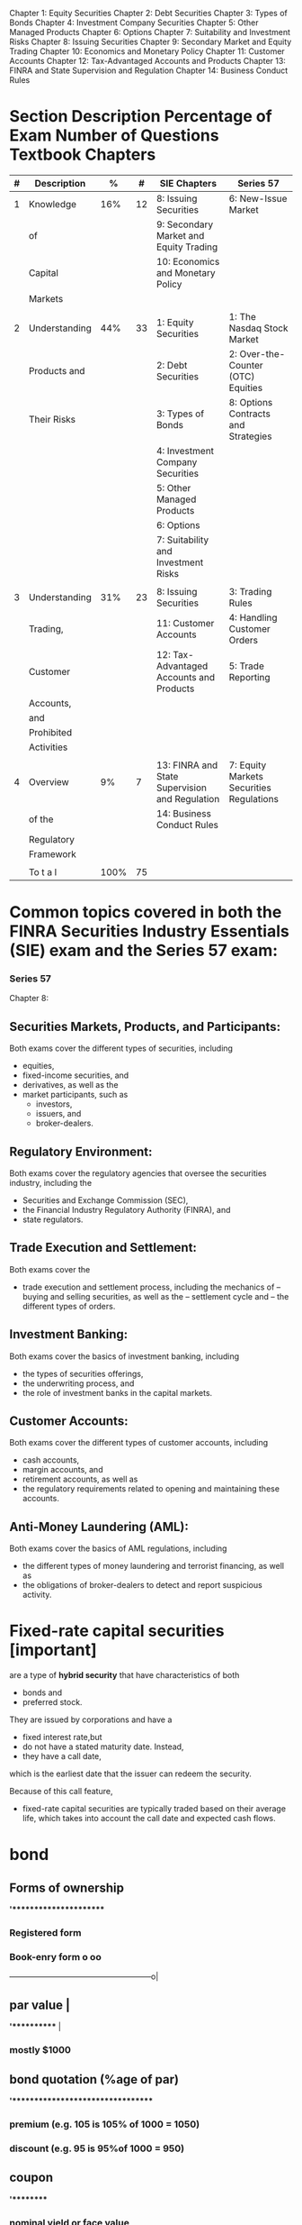 Chapter 1: Equity Securities
Chapter 2: Debt Securities
Chapter 3: Types of Bonds
Chapter 4: Investment Company Securities
Chapter 5: Other Managed Products
Chapter 6: Options
Chapter 7: Suitability and Investment Risks
Chapter 8: Issuing Securities
Chapter 9: Secondary Market and Equity Trading
Chapter 10: Economics and Monetary Policy
Chapter 11: Customer Accounts
Chapter 12: Tax-Advantaged Accounts and Products
Chapter 13: FINRA and State Supervision and Regulation
Chapter 14: Business Conduct Rules

* Section Description Percentage of Exam Number of Questions Textbook Chapters
|---+---------------+------+----+------------------------------------------------+------------------------------------------|
| # | Description   |    % |  # | SIE Chapters                                   | Series 57                                |
|---+---------------+------+----+------------------------------------------------+------------------------------------------|
| 1 | Knowledge     |  16% | 12 | 8: Issuing Securities                          | 6: New-Issue Market                      |
|   | of            |      |    | 9: Secondary Market and Equity Trading         |                                          |
|   | Capital       |      |    | 10: Economics and Monetary Policy              |                                          |
|   | Markets       |      |    |                                                |                                          |
|   |               |      |    |                                                |                                          |
| 2 | Understanding |  44% | 33 | 1: Equity Securities                           | 1: The Nasdaq Stock Market               |
|   | Products and  |      |    | 2: Debt Securities                             | 2: Over-the-Counter (OTC) Equities       |
|   | Their Risks   |      |    | 3: Types of Bonds                              | 8: Options Contracts and Strategies      |
|   |               |      |    | 4: Investment Company Securities               |                                          |
|   |               |      |    | 5: Other Managed Products                      |                                          |
|   |               |      |    | 6: Options                                     |                                          |
|   |               |      |    | 7: Suitability and Investment Risks            |                                          |
|   |               |      |    |                                                |                                          |
| 3 | Understanding |  31% | 23 | 8: Issuing Securities                          | 3: Trading Rules                         |
|   | Trading,      |      |    | 11: Customer Accounts                          | 4: Handling Customer Orders              |
|   | Customer      |      |    | 12: Tax-Advantaged Accounts and Products       | 5: Trade Reporting                       |
|   | Accounts,     |      |    |                                                |                                          |
|   | and           |      |    |                                                |                                          |
|   | Prohibited    |      |    |                                                |                                          |
|   | Activities    |      |    |                                                |                                          |
|   |               |      |    |                                                |                                          |
| 4 | Overview      |   9% |  7 | 13: FINRA and State Supervision and Regulation | 7: Equity Markets Securities Regulations |
|   | of the        |      |    | 14: Business Conduct Rules                     |                                          |
|   | Regulatory    |      |    |                                                |                                          |
|   | Framework     |      |    |                                                |                                          |
|   |               |      |    |                                                |                                          |
|---+---------------+------+----+------------------------------------------------+------------------------------------------|
|   | To t a l      | 100% | 75 |                                                |                                          |
|---+---------------+------+----+------------------------------------------------+------------------------------------------|
* Common topics covered in both the FINRA Securities Industry Essentials (SIE) exam and the Series 57 exam:
*** Series 57


Chapter 8:


** Securities Markets, Products, and Participants:
Both exams cover the different types of securities, including
- equities,
- fixed-income securities, and
- derivatives, as well as the
- market participants, such as
  - investors,
  - issuers, and
  - broker-dealers.

** Regulatory Environment:
Both exams cover the regulatory agencies that oversee the securities industry, including the
- Securities and Exchange Commission (SEC),
- the Financial Industry Regulatory Authority (FINRA), and
- state regulators.

** Trade Execution and Settlement:
Both exams cover the
- trade execution and settlement process, including the mechanics of
  -- buying and selling securities, as well as the
  -- settlement cycle and
  -- the different types of orders.

** Investment Banking:
Both exams cover the basics of investment banking, including
- the types of securities offerings,
- the underwriting process, and
- the role of investment banks in the capital markets.

** Customer Accounts:
Both exams cover the different types of customer accounts, including
- cash accounts,
- margin accounts, and
- retirement accounts, as well as
- the regulatory requirements related to opening and maintaining these accounts.

** Anti-Money Laundering (AML):
Both exams cover the basics of AML regulations, including
- the different types of money laundering and terrorist financing, as well as
- the obligations of broker-dealers to detect and report suspicious activity.






* Fixed-rate capital securities [important]
are a type of *hybrid security* that have characteristics of both
- bonds and
- preferred stock.
They are issued by corporations and have a
- fixed interest rate,but
- do not have a stated maturity date. Instead,
- they have a call date,
which is the earliest date that the issuer can redeem the security.

Because of this call feature,
- fixed-rate capital securities are typically traded based on their average life,
  which takes into account the call date and expected cash flows.

* bond
** Forms of ownership
*'**********************
*** Registered form
*** Book-enry form                                                    o    oo
                ------------------------------------------------------o|
** par value                                                           |
*'***********                                                          |
*** mostly $1000

** bond quotation  (%age of par)
*'*********************************
*** premium  (e.g. 105 is 105% of 1000 = 1050)
*** discount  (e.g. 95 is 95%of 1000 = 950)
** coupon
*'*********
*** nominal yield or face value
*** mostly every 6 month
*** calculation: 10% coupon will give coupon $50  i.e. (10% of par value)/2
** maturity
*'***********
*+-----------------------------+ceives; not just par value but also (last) coupon.
*|* type     -+----------------+------+             -
t required
*|** ter--b---+----------------+------+---------es at one date in the future.
*+------------+----------------+------+tu-es at different intervals.
*** sinking fund provision  - common in bonds with long term maturity  - it is provision by issuer to prepare for future redemption (interest payments).  - issuer establish a escrow account<\b> with bank (or any third party)  - issuer regularly set aside money in the special account called sinking fund for the redemption of bonds before maturity.
** bonds types
*'********
*** coupon bonds
**** fixed rate bonds
****  floating or variable rate or adjustable rate bonds
***** interest rate are based on specific benchmark like treasury bill rate .
***** Example: The ray may be treasury bills + 2%
***** market value of such bonds are stable.
*** zero-coupon bonds
**** purchased in deep discount
****  Note: Zero-coupon bonds do pay interest but only at maturity.  The interest is the difference  between the discounted issue price and par or maturity value.
**** useful for long-term goal such as retirement or a college education
**** taxed on imputed or phantom interest
***** investor pays tax each year on the imputed interest
***** imputed interest = yield to maturity * present price
** yield
*'*********
*** types
**** NY (nominal yield or coupon)
***** fixed instest rate
**** CY (current yield)
***** yield in current market
***** CY = annual interest / current market price of the bond
**** YTC (yield to call)
**** YTM (yield to maturity)
*** relationship
**** when bond is trading at premium  NY > CY > YTM > YTC
**** when bond is trading at discount NY < CY < YTM < YTC
**** when bond is trading at par      NY = CY = YTM = YTC
** bond pricing
*'****************
*** price is inversely proportional to interest rates.
*** basis points (bps): unit of measurement.  100bps = 1%  75 bps =  0.75%
** call feature
*'****************
*** callable bonds
**** issuer must clearly state
***** - call feature at the time of issue
***** - disclose when they might redeem it
***** - and at what price
**** call premium
***** - callable bonds mostly have call premium; amount which is above par.
***** - earlier the call higher the premium.
**** call scenarios
***** refunding
****** The process of calling bonds   when the interest rates have fallen is called refunding
**** final settlement  boldholder will receive
***** par value
***** semiannual coupon value
***** call premium (if applicable)
**** benefitiary
***** issuer; as boldholder will loose higher interest
**** risk  higher
*****  reinvesting the principle received from the issuer after call in a low rate environment is risking/venerable for the investor.
**** interest rates payed by issuer higher
*** call protection
**** prevents call for a period of time from the date of issue.
**** the provision is set by the issuer and based on market conditions.
*** non callable bonds
**** bonds issued by federal govenment are not callable.
** put feature
*'***************
*** give investor the right to demand early repayment of principal
*** put scenarios  mostly when the bond rating falls or interest rates increase above a certain level.
*** Specified in contract
**** one or more date after which bondholder may excercise put
*** benefitiory:  boldholder
*** interest rate payed by issuer islower
** risk
*'********
*** longer the maturity higher the risk; due to volatile nature
*** lower the coupon higher the risk; due to volatile nature
*** zero-coupon; due to volatile nature
*** call risk  investor loose high rate of interest
*** reinvestment risk: call risk leads to reinvestment risk as no available investments will provide similar returns as bonds that has been called.
*** inflation risk
**** CPI (Consumer Price Index)  measurement for inflation
**** securities with fixed rate of interest/dividends  are susceptible to inflation risk
***** e.g. - fixed coupon bonds
***** - prefered stocks
*** credit risk  when the issuer defaults
**** credit rating
***** investment grate  lower chance of default
***** junk bonds or high-yield bonds  higher chances of default.
**** US federal government bonds are risk-free but pay low interest
**** Corporate bonds has higher risk but pays higher interest.
** accrued interest
*'*******************
*** interest added to the purchase price of the bond.
*** Number of days considered
**** conporate bonds  360 days
**** tresury bonds  365 days
*** Accrued interest process for cororate bonds.  Last Coupon Date   |  V  Trade Date   |  V  Settlement Date(T + 2)   |  V  Next Coupon Date
**** Last Coupon Date   |  V  Trade Date   |  V  Settlement Date(T + 2 - 1)  The seller is owed interest  beginning on the previous coupon date and up to,  but not including, the settlement date.  This is paid from the buyer to the seller at the time of the trade.
**** Settlement Date   |  V  Next Coupon Date  On the coupon date,  the buyer/owner receives the full semiannual coupon.
*** example: bond with par vallue $1000 with 10% coupon is sold on April 11.  The coupon is received on Jan 1 and July 1.  Seller is eligible for interest for the period Jan1 to Aplil 11 = 30 + 30 + 30 + 11 = 103 days  (note: 1 is added to settlement date but not including selltement date when we consider T+2) = 101 days  Accrued interest =  1000*(10/100)  --->  360 days  x                          ---> 105 days  x = (1000*(10/100) * 103)/360 = $28.9
*** Treasury
**** 365 days
**** T+2
*** Corporate, Muncipality, MBS and rest
**** 360 days
**** T+1
*** Cash settlement for all
**** same day i.e Trade day

** Tax
*** straight line method
**** cost basis: represents the value of an asset for tax purposes.
**** Accretion:
***** purchased on a discount
****** adjusted upward  cost basis must be adjusted upward toward par each year  so that at maturity  the investor’s cost basis will equal par of $1,000.
***** Example: John buys a bond for $900 with 10 years until maturity.
****** discount = $1000 - $900 = $100
****** annual accretion = discount / years of maturity = 100/10 = $10
****** cost basis will be adjusted upward by $10 each year.  For example, after one year the new cost basis will be $910.
**** Amortization:
***** purchased on a premium
****** adjusted downwards  cost basis will be adjusted downward each year  so that at maturity  the investor’s cost basis will equal par of $1,000.
***** Example: Jane buys a bond for $1,100 with five years until maturity.
****** premium = $1100 - 1000 = $100
****** annual amortization = premium / years of maturity = 100/5 = 20$
****** cost basis will be adjusted downward by $20 each year.  For example, after one year, the new cost basis will be $1,080.
*

** Credit Risk (default risk)
*** Risk associated with bonds important : note it is only applicable for bonds and not stockholders;  bondholders are creditors;  they provide credit to the issuer  while stockholders are owners  (so no credit risk applicable)
*** liquidation priority  risk (top down)  interest earned (bottomup)
**** secured bondholders  (Credit Risk/Default Risk)
**** unsecured bond or debenture holders and general creditors  (Credit Risk/Default Risk)
**** subordinated debt and convertible bonds  (Credit Risk/Default Risk)
**** prefered stockholders
**** common stockholders
** corporate bond  issued by  commercial and industrial entities
*** higher yield
*** tax  interest earned is fully taxable.  (at federal. state and local levels)
*** convertible bonds
**** a bond can be both callable and convertible<\b>.
**** convertible to  fixed number of common shares  its investors right  and can choose the date
**** calculation
**** always calculated on par value (i.e. its fixed)
**** conversion price(CP) is fixed  known to investor during purchase
**** conversion ratio(CR) the number of shared received on conversion.
***** CR = par value / conversion price  Example:  convertible bond with  4% interest  and convertion price 40  CR= 1000 / 40 = 20  (can purchase 20 shares).
***** conversio ration(CR) is also fixed  as both par value and conversion price are fixed
**** parity price
***** market value of the share  is in parity with (is equal to)  the (fixed) conversion price of the convertible bond
*** classification by:  credit risk and collateral
**** secured corporate debt  backed by corporate collateral.  pays lesser interest  and have a lesser credit risk,  issuer will always have right to collateral; pledged by the issue
***** mortgage bonds  backed by real state  property or holdings.
****** mortgage-backed securities  (MBS)
******* pool of mortgages  turned into bonds
******** creates more liquidity  in the mortgage market
****** collatralized mortgage obligations  (CMOs)
******* mortgage-backed securities
******* structured by broker-dealers
******* divided into trenches/portions
******* each varying by
- expected maturity
- credit quality
- exposure to investment risks
****** collateral trust bonds  backed by financial asset  owned by the corporation.
******* example: stock,  bonds,  or other securities.
****** equipment trust obligations  backed by equipments or physical assets  such as  airplanes,  trucks and  trains etc.
**** unsecured corporate debt  backed by  good faith  credit of issuer;  also called as debentures pays higher interest  and have a greater risk.
*** classification by duration
**** corporate bond/term  (long-term matuarity atleast 10 years)
**** notes
**** medium-term maturity
**** commercial paper
**** short-term maturity  (no more that 270 days)
**** only issed by bank or financial institutions.
***** vast majority is traded  over the counter
*** trust indenture  (agreement)  act of 1939
**** if  corporate debth  >  $50 million  it requires
**** trust indenture  (written agreement)  between issuer and  an independent trustee  (typically a large bank)
***** includes  covenants(promises)  by issuers  designed to  protect interests  of bondholders
****** includes
******* submit SEC filling
******* pay taxes
******* no selling of key assets
******* maintain insurance
******* maintain a certain  credit profile
****** if issuer defaults
******* trustee may be  able to seize  the issuers assets  and sell them  to recoup  bondholders inverstments.

** municipal bonds
*** usually not traded in secondary market
*** interest rate of the munciple bonds  do not fluctuate  they are fixed at issue.
*** triple-tax
**** local tax
**** state tax
**** federal tax

*** classification by region & taxes
**** local authorities: city/counties/Towns & villages
***** MB will be triple-tax-free
**** state: intrastate or in-state
***** MB will be triple-tax-free
**** interstate authorities  (more than one state ex:port authority of NY & NJ)
***** MB may be taxed by  - the state (as its outside the state) and  - local authorities like city tax;  but except from federal tax.
**** US territories, possessions and commonwealth  (ex: Guam/Rico/US vergin island)
***** MB is triple-tax-free  regardless you live there or not.
*** classification by type of MB
**** general obligation (GO) bonds
***** issued to finance a  non-revenue-producing facility
***** Example
****** public park,  public school, or  public library
****** backed by  the taxing power  of the issuing muncipality
**** revenue bonds
***** issued to finance  a revenue-production facility
****** Example
******* toll road/airport/water treatment facility
******* Industrial development bonds<b/>  lease payments by corporations
******** for job and economic growth
******** based on the credit quality of the corporation
*****  bonds issued to build facilities   usually mature before the facility is no longer of use.
*****  do not have debt limitations  like general obligation bonds.
** government bonds
*** tax  need to pay federal tax while  state and local tax are excempted.
*** credit risk free
*** principal safety
*** low yield
*** classification by duration
**** mid to long term
***** quoted as %age of par in 32nd of a point(1/32)  Example:  quote 11 bonds at 95:16 = 95 + (16*1/32) = 95.5% = 1000 * 95.5/100 = $955 * 11 = $10505
***** treasury bonds  maturity 30 years
***** tresury notes   maturity between 2 and 10 years
**** short term
***** quote as annuanlized discount %age.
****** tresury bills  less than or upto a year  maturity 4/13/26/52 weeks
****** no coupon  similar to zero-coupon bonds i.e.  sold at discount  and mature at par
*** (TIPS)  tresury  inflation  protected  securities
**** principal is adjustated  every 6 months  based on  consumer price index.  the interest is constant  but generates differect amount  when multipled by  inflation-adjested  principal.
*** (STRIPS)  separate  trading of  registered  interest and  principal  securities  program  securities
**** T-bonds, T-notes & TIPS  can be separated or stripped  into individual STRIPS investments  and traded in the secondary market.
***** effectively a  zero-coupon bond  issued by  US government.
***** example:  10 years T-notes  could be stripped into  21 STRIPS.  20 interest payments and  one security for the principal payment  at maturty.
*** Tresury Receipts  issued by <broket-dealers> backed by tresury securities.
**** obligation  is solely on  broker-dealers  and not on  <federal government  as unlike STRIPS  they are not  issued by  US Govenment.
**** effectively a zero-coupon bonds.
**** only traded in *secondary market*.
*** Agency Securities [Mortgage backed securities (MBS)]
**** MBS Model:  Homeowners with mortgage -> Bank -> Ginnie mae/Franniw mae/fradie mac -> issue MBS bonds
**** It does not pay semiannual interest  it is monthly
**** MBS average life is shorter than maturity  (as homeowner can repay before maturity)
**** risky
**** when Interest Rates(IR) low -> more repayments(as homeowners will refinance) -> shorter maturities -> reinvestment risk(as IR are low)
**** when Interest Rates(IR) high -> no repayments -> longer maturities -> extension risk(as IR are high)
**** replayment of principal is very safe(second in sagefy to treasury as backed by US government)
**** tax  taxable; both federal & state
**** cash flow:  varied every month (depends on repayments/interest rate)
**** government agencies debt securities  very safe (second in safety to treasury)  Homeowners with mortgage -> Bank -> Ginnie mae/Franniw mae/fradie mac -> issue MBS bonds
**** Relationship with interest rates
***** interest rate rise  <-> payment(as well as prepayment) decelerate or reduces, people default
***** interest rate falls <-> pre-payment
*** Government Agency (Agency)
**** Subsidiaries of US government
**** Explicit Guarantee  i.e. legally obliged by US govenment
**** Ginnie mae
****  Government Sponsored Enterprises (GSE)
***** Created/Chartered by US govennment
***** Implicit Guarantee  i.e. historically US govenment backed  but not legally obliged.
***** Fennie mae
***** Fredie mac


** money market securities
'***************************
*** debt security
*** very safe
*** very liquid
*** low returns
*** fluctuating income  it matures in very short period  and thus has reinvestment risk  as it depends on the interest rate prevailing.
*** maturities of  one year or less
**** includes
**** treasury bills
**** negotiable certificates of deposit
**** commercial papper
**** US Treasury Bonds  with less than 12 months  remaining for maturity.
*** eurodollar
**** tax
***** taxable; both federal and state
**** bonds
***** issued outside USA
***** traded outside USA
****** not registered with SEC
**** denominated in USD
**** coupon payment in USD
**** Used by companies  to make  securities  more marketable.
**** Example:  issuer from Argentina  can issue bonds in EuroDollars  as the home currency is unstable.  it will make more marketable  as investor will not have currency risk;  but note issuer will have to bear currency risk.
*** deposits
**** deposits  in international banks  in USD
**** outside USA

*** classification of debt market
**** Money Market
***** Maturity less than 1 year.
**** Capital Market
***** Maturity greater than 1 year.
** classification of bonds as per objectives
*** corporate bonds
**** income
*** Munciple bonds
****  Tax-free interest income.
*** MBS
**** monthly income
**** diversification
*** Treasuries
**** safety of principal  (fully backed by US govenment)
*** TIPS
**** maintaining purchasing power  (keep pace with inflation)
*** money market instruments
**** safety of principal
**** liquidity
*** convertible bonds
**** equity upside and not the coupon.

*** classification of bonds by returns (top down)
**** Corporate bonds
**** Mincipal bonds
**** MBS/Agency Securities
**** Treasuries/TIPS
**** convertible bonds
**** money market

*** bond interest taxation summary
**** federal tax
***** US Tresury Securities
***** Agency securities(MBS)
***** Corporate bonds
***** Foreign Debt Securities
**** state tax
***** Agency Securities (MBS)
***** Corporate bonds
***** Munciple bonds (Intrastate)
*** banker's acceptance
**** Traditionally, BAs were used to finance international trade.  Importers(having deposit account) ---> Bank --> issue BA(backed by deposit a/c) ---> exported
** Bond Yield and its relationship with bond price

*** When purchased on discount; as the graph shows
YTC  < YTM < CY < NY
                                                                     /--
                                                                  /--
                                                              /---
                                                           /--
                                                        /--
                                                     /--
                                                  /--
                                               /--
                                            /--
                                         /--
PAR VALUE ----------------------------/--------------o---+--------+---------+-------- INTEREST
                                  /--  NY       CY          YTM         YTC
                               /--
                            /--
                         /--
                       Discount



*** When purchased on premium; as the graph shows
YTC  > YTM > CY > NY


PREMIUM
      \---
          \---|
              |--
              |  \---|
              |      |---|
              |      |   |--
              |      |   |  \---
              |      |   |      \--
          YTC |  YTM | CY|     NY  \---
PAR VALUE ----+------+---+-------------\-------------------------------------------- INTEREST
                                           \--
                                              \---
                                                  \---
                                                      \--
                                                         \---
                                                             \---
                                                                 \--
                                                                    \---
                                                                        \--
                                                                           \---
                                                                               \---
                                                                                   \-
** Memory Aid
*** Government is goofy
Government or Treasury bonds behave differently and uses following.
- 365 days actual calender
- T + 1 settlement
- 32nd

* options
** call
*** (owner & writer) . owner is buyer and writer is seller. Buyer has to pay the premium
*** call is a contract to buy some stock at specific price called strike price.
*** call owner/buyer has to pay premium or purchase price
*** if market price - premium > strike price (In the market)
**** then caller profits as he will purchase at the stoke price which is less than the market price
*** if market price -premium = strike price
**** breakeven called (at the market)
*** if market price -premium < strike price
**** loss called (out of market)
**** in this case buyer will not excercise and only lose the premium
** put
*** put is a contract to sell some stock at specific price (strike price)
*** if market price + premium < strike price (in the market)
**** put seller will be in profit as he will sell at strike price which is greater than the market price
*** if market price + premium = strike price
**** breakeven (at the market)
*** if market price + premium > strike price
**** loss (out of market)
**** in this case seller will not excercise and will lose onlu premium
** visual projection.
|-------------------------------------------------------------------------------------------------+-----------------------------------------------------------------------------|
| *Terms: Long/Buyer/Owner  OR OrderType: Opening Purchase ==> Long Position*                     | *Terms: Short/Seller/Writer OR OrderType: Openeing Sale ==> Short Position* |
|-------------------------------------------------------------------------------------------------+-----------------------------------------------------------------------------|
| *long call*                                                                                 ^   | *short call*                                                |               |
| - buyer (who is bearish)                                                                    |   | - seller (who is bullish)                                   |               |
| - max loss = premium                                                                        |   | - max gain premium                                          v               |
| - max gain if market price > strike price (in-the-market) (UNLIMITED)                           | - max loss if market price < strike price  (UNLIMITED)                      |
| - choice : in case if (out-of-market or at-the-market, buyer can opt not to execute the option) | - obligated to sell the shares at the strike price                          |
|                                                                                   *STRIKE PRICE + PREMIUM = BE*                                                               |
|-------------------------------------------------------------------------------------------------+-----------------------------------------------------------------------------|
| *long put* (bullish)                                                                        |   | *short put* (bearish)                                                       |
| - seller                                                                                    |   | - buyer                                                      ^              |
| - max loss = premium               o                                                        v   | - max gain = premium                                         |              |
| - max gain = if strike price > market price   (in-the-market)  (BE TO ZERO)                     | - max loss = strike price > market price  (BE TO ZERO)       |              |
| - choice: not to buy in case if out-of-market or at-the-market                                  | - obligated to buy the shares at the strike price                           |
|                                                                                   *STRIKE PRICE - PREMIUM = BE*
|-------------------------------------------------------------------------------------------------+-----------------------------------------------------------------------------|
* investment companies
** Fund work flow.
                                         3
                              |----------------------|
                              |      $2800           |
                              |                      V
Fund --> Underwriter/Distributor/Sponsor --> Broker/Dealer --> Investor
^                   ^                                             |$100,000
| $97000            | $3000 - 2800 = $200                         |
------------------------------------------------------------------|
          2                              1

** Underwriter/Distributor/Sponsor:
 - Distributes the securities through Broker/Dealers.
 - Can't give gift more than &100
 - Can't sell securities below the NAV.
 - Securities which are refunded within first week should also contain all the concessions refunded.

** Open/Close funds
|---------------------+-------------------------------------------------+--------------------------------------------------|
|                     | open-end fund                                   | close-end fund                                   |
|---------------------+-------------------------------------------------+--------------------------------------------------|
| Market              | Primary (All shares are new; reg under 33)      | (Initial IPO later) Secondary                    |
| Exchange Tradeable  | No; investor.                                   | Yes (Both Exchange or OTC)                       |
| Pricing             | NAV = POP - SC                                  | ASK-BID spread/supply & demand                   |
| Prospectus required | Yes                                             | No (after IPO)                                   |
| Redeemable          | Yes                                             | No                                               |
| Forward Pricing     | Yes; NAV calculated after close daily           | No (exchange Traded)                             |
| Ex-Date             | DREP i.e. Day After record day (decided by BOD) | DERP i.e. Day before record day (decided by UPC) |
| Max charges         | Max load or SC can be 8.5%.                     | They work on commissions                         |
|---------------------+-------------------------------------------------+--------------------------------------------------|
*** https://www.youtube.com/watch?v=zS_ClsPYvfI

** Mutual Fund
*** Prospectus :
- can be provided before or at the time of sale.
*** Reports
- Semiannually
*** MF provides investment advice.
*** sales charges, fees and expenses
*** 12b-1 : marketing and distribution fees of the fund.
*** Memory Aid
 If Mutual fund pass through 90% of their net investments income (NII);
 it comes under regulated fund and the firm is excused of TAX on Dividends and Interest from bonds.

 *DIE 90*
  Dividend(Stocks)  +
  Interest(bonds)   -
  Expenses          (i.e. NII)
  90% of the above
** Forward Pricing Rules:
- NAV is calculated after market close daily.
- Any new opening or redeem
  -- during market time:  will be priced at the closing NAV of that day.
  -- after market close: will be  priced at the next days closing NAV.
** Money Market funds
- no-load (i.e. not service charges)
- Target NAV $1
** Income fund
- utility stocks
- blue chip stocks
- preferred stocks
** Growth fund
- mid/small cap
** management fees:
** sales charges:
*** front load
*** back load

** NAV = sales charges + public offering price

** expense ration = management and operating fees/NAV

** breakpoint
*** sales charge discount on the amount of investment
*** letter of intend (LOI)
**** backdated max 90 days
**** from date max 13 months of fund
*** Rights of accumulation : use share appreciation or aggregate investments to reach the breakpoint.
*** Breakpoint schedule : the point where sales charges are less compared to charger if its below that point.
** Memory Aid breakpoints
Breakpoint Left Right
Breakpoint : Discount
Left : Letter of intend
Right : Right of accumulation


** classes
*** A
***** less 12b-1
***** frontload
***** breakpoint
*** B
***** 12b-1 high
***** backload or CDSC (contingent differed sales charges)
*** C
***** 12b-1 high
***** levelload i.e. either front or back load
*** No-load funds
****** 12b_1 high
****** no load i.e. NAV = POP
* Orders
** Type
*** buy
*** sell
**** short sell
** The term and condition of the order
*** market
*** limit (guarantee price/ no guarantee will be filled)
**** buy
    if ask <=
**** sell
    if bid >=
*** stop (fully filled/ no guarantee for price may be below or above stop price )
**** market (default)
    when condition for stop met; it becomes market order.
**** limit
    when the condition for stop met; it becomes limit order
** ex-dividend adjustment
*** Long position.
When investor have the stock and will want to sell on profit.
- He will sell when it touches 60 and above. So he will trade a sell limit order of 60
- He will also want to protect himself if the price does down below 40. So he will trade a sell stop order of 40.
|--------+------------|
|        | Protection |
|--------+------------|
| SL     |            |
| (long) |            |
|        |            |
|        | SS(L)      |
|        | (long)     |
|--------+------------|

*** Short position
When a person want to do short Sell he is bearish. He will try to borrow and sell at a  stock as high as possible and buy back as low as possible.
 - Investor will want to buy lower than specific price below the market price i.e. 50. So it places a buy limit order
 - Investor also would not like to protect himself for negative scenario when buy price does not drop. So he places buy stop limit order above market price i.e. 50.

|---------+------------|
|         | protection |
|---------+------------|
|         | BS(L)      |
|         |            |
| BL      | (short)    |
| (short) |            |
|---------+------------|

*** Long and Short combined
|----------+------------+-------------------------------------------------|
| Initiate | Protection | Adjustment on ex-divident day or on stock split |
|----------+------------+-------------------------------------------------|
| SL       | BS(L)      | No                                              |
| (long)   | (short)    |                                                 |
|          |            |                                                 |
| BL       | SS(L)      | Yes                                             |
| (short)  | (long)     |                                                 |
|----------+------------+-------------------------------------------------|

** Broker-dealer
*** As Broker capacity (or Agency trade)
**** It charges commission from both the clients (in case both used his system)
*** As Dealer Capacity
**** It owns the security and matches against it. It charges markup and markdown for purchase and sale resp.

* transaction
** solicit (from broker)
** unsolicit (from client)
** discretionary (broker select the(type of security)/amout and Action(buy or sell) while client approved the price and time)
*** discretionary account require POA

* Broker-Dealers
** Broker (Book-A)
*** Routes the order to the liquiduty provider i.e. Interstate Bank or Market Maker
*** commission is the income
*** STP/ECN
*** fixed spead
** Market Maker (Book-B)
*** In-house match
*** spread is the income
*** Dealing desk

*** floating spread
*** fastest execution (as the order is matched in-house not need to route to market)

* Order Flow
in case Broker-Dealer maintains bothe Book-A and Book-B i.e. it is both broker as well as market maker
** Receives order
*** QUANT team determines if it is profitable to match in-house
**** If profitable act as Market Maker and enter the order in Book-B
**** Else act as Broker and enters the order in Book-A

* ECN vs STP
|--------------------+-------------------------------------------------------------------------------------------------------------------------------------+-----------------------------------------------------------------------------------------------------------------------------------------|
|                    | ECN Brokers                                                                                                                         | STP Brokers                                                                                                                             |
|--------------------+-------------------------------------------------------------------------------------------------------------------------------------+-----------------------------------------------------------------------------------------------------------------------------------------|
| Order routing      | Order is routed straight through to the central interbank market and is filled at the best market rate with no dealer intervention. | Order is routed directly to a counterparty that might be the interbank market, another STP broker, market maker, or even an ECN broker. |
| Speed of execution | An ECN broker executes trades over the ECN for potential investors, which results in the lowest execution time.                     | The speed of execution depends on the exact route it takes on specific orders.                                                          |
| Fee structure      | Always charges a small commission for trades and always has variable spreads.                                                       | Can charge commissions and also earn from the spreads. STP can offer variable and fixed spreads.                                        |
|--------------------+-------------------------------------------------------------------------------------------------------------------------------------+-----------------------------------------------------------------------------------------------------------------------------------------|


** Video: https://www.youtube.com/watch?v=6_0e4nNKjSo
https://www.youtubepi.com/watch?v=Ltx1P-SUHqY

* Sequence of events to register client with a firm
** Menory aid:
*DATO 15*
Disclosure (document)
Approval
Trade (first)
Option Agreement (back   within)
15 Days else you can only do closing transactions.

* Issuing securities
** Accredited investors
*** 123
**** 1 -> 1000, 000 (should have 1000, 000 net work excluding house)
or
**** 2 -> 200, 000  ( salary of 200 thousand)
or
**** 3 -> 300, 000 (combined salary of husband+ wife)

* Identify capacity and Investment Advisory firm
ABC

Agent   (Agency/Dealer/MM takes Markup on purchase and Markdown on sell)
Broker  (takes commission)
Commission

* Types of order Broker/Dealer or RR can receive
** Solicit
** unsolicit
** discretionary
*** to identify weather an order is discretionary or not the memory aid is
If AAA is present the order is not discretionary.
Action (buy or Sell)
Asset  (Security name)
Amount (quantity to buy or sell)




* stock
** Registered with SEC(Act of 33)
*** IPO
**** Pre-Registration(prepare disclosure)
     |
     V

 Cooling-Off(red herring (prospectus)/road show/receive Indication of Intend)

     |
     V
 Post-Effective(sell from exchange 25 days)


*** offerings
**** timing
****** IPO
****** Follow-on offering
**** proceeds
***** primary offering (from company)
***** secondary offerring (from existing shareholders)
***** split offering (company + shareholder)

*** underwiting
**** IB/underwriter -> syndicate members -> either firm commitment or best effort -> underwriters sell share (uw can stabilize if required)
** Private securities [important]
- are securities that are not registered with the Securities and Exchange Commission (SEC) and
- are not traded on a public exchange.
- Private securities may be sold in private offerings to a limited number of sophisticated investors,
  or
  to the general public under certain conditions, such as through Regulation D offerings.
- Private securities are generally subject to fewer regulatory requirements than public securities, and as a result, they may be *riskier investments*.
- private security transactions are subject to rules and regulations under the Financial Industry Regulatory Authority (FINRA).
- These rules require registered representatives who want to participate in private securities transactions to
  - provide written notice to their employing firms, as well as
  - comply with other requirements designed to protect investors.

** Excempted offering
*** Excepted securities
*** Excepted transactions
*** Reg D Private placement
**** accedited can be one of the following
 - officer or director of the issuer
 - instrtutional investors with over $5 million in total assets
 - high-net worth individuals either $1 million net worth excluding home or $200k (300K with wife) annually

| who can          | how much  | how often | investor                                          |
|:-----------------|:----------|:----------|:--------------------------------------------------|
| any one/business | unlimited | no limit  | any accredited & upto 35 non-accredited investors |

*** Rule 144- control stock

| who can                                      | how much | how often | investor     |
|:---------------------------------------------|:---------|:----------|:-------------|
| board member/ shareholder with more than 10% | 1%       | 90 days   | any investor |

**** Memory Aid for 144:
1% OR
4 weeks trading volume (which ever is greater)
4 times in a year i.e. every 90 days


*** Rule 144 - Restricted stock

| who can                    | how much  | how often                    | investor                           |
|:---------------------------|:----------|:-----------------------------|:-----------------------------------|
| holder of restricted stock | unlimited | after 6 month holding period | the company must already be public |

*** Rule 144A -QIB

| who can         | how much    | how often   | investor                         |
| :-------------- | :---------- | :---------- | :------------------------------- |
| any business    | unlimited   | no limit    | qualified institutional buyers   |
|                 |             |             |                                  |

*** Rule 147 - Intrastate

| who can                                         | how much  | how often | who can invest    | sell accross state lines |
|:------------------------------------------------|:----------|:----------|:------------------|--------------------------|
| in-state business matching following conditions | unlimited | no limit  | in-state resident | after 6 monts            |
(either 80% of revenue's or asset or net proceeds or majority employee's in-state)

*** Regulation A - Small business
*** Regulation M - Market manipulation of new issues
*** Regulation S - Overseas Offerings
*** Regulation T - Margin rule
*** Tender Offer

| who can                                         | how much   | how often   | who can invest         | price                            |
| :---------------------------------------------- | :--------- | :---------- | :--------------------- | -------------------------------- |
| issuer(buyback) or outside investor(takeover)   | least 5%   | no limit    | existing shareholder   | equal ratio of shares received   |

** Memory Aid
*** 33 vs 34
**** 33 related to paper/prospectus/cooling off etc
**** 34 related to people and places like SEC FINRA etc
*** primary vs secondary
**** Primary: if issuer receives the proceeds.
**** Secondary: if previous owner receives the proceeds.
*** Sequence of dividend
*DERP*
    Declare dividend
    Ex-Date
    Record date (day after Ex-Date)
    Payment date
* Reports
** 10k
- financial statuary report
- annually
- before 90 days of the year-end.
** Research report
- if non-public neither disclose not use.
- Trading Ahead (is prohibited)
** U4
- within 30 days of change
** Currency Transaction Report (CTR)
- cash/check etc. deposit in excess of $10,000 in single day.
- Report to FINCEN within 15 days.
** Customer Complaints.
- must be forwarded to the supervisor.
- verbal complains need not be reported.
- using U4 (Artibration claims/regulatory proceeding/bankrupcis/Criminal history)
- must be submitted to FINRA by 15th day of the month.
** Mutual Fund
- financial report
- semi-annually
** SAR (Suspicious Activity Report)
- Money laundry.
- Report to FINCEN
- ASAP
** REIT (both traded and non-traded)
- Annual Report
- Quarterly report + prospectus
** Restricted Stock
- At least 6 months after reporting to SEC
** Transaction with Restricted Counties
- within 10 days
** OTC
- Filling report not required.
** Trade reporting
*** FINRA/EXCHANGES
- Within 10 seconds
*** MSRB
- Within 15 minutes
** Statutory disqualification
*** U4 must be amended within 10 days
OR
*** U5 must be filled if the firm want to sponsor the disqualified person and request for the waiver.
** Emergency contact
- within 30 days

* Block Orders
- in excess of 10,000 shares
- Front Running: BD is not permitted to do any trading on that security
  before block order trading for the customer once the order is received.

* market protection

** front running violation
When a trader is aware of some news about a future trade and it manipulate to make profit.

** trade shredding or splitting
when the trader splits the orders into multiple small orders just to get multiple commissions.

** market manipulation
when a firm give inside information to outside world to manipulate.

** trading ahead
when the firm has research division and it increased its inventory before publishing the research report to public.

** pump and dump
when the investor hype up the price by manipulating the trading practices

** spoofing
put the order in the market and removing it before execution just for manipulating price.

** arbitage
buy in one market sell in another and vice versa.

** trading through
when trader purposely buy or sell the clients security below the market price.

** backing away
when a market dealer does not honor the firm quote.
** swithcing or churning
when a RR give advise to get profit to the client. example switching from one MF to another just for RR profit and no gain to client.
** late trading
when redemtion request received after market hours are filled with today's NAV  instead of tomorrows NAV (note if request is after hours NAV should be for next day)
** selling dividents
when the RR sells the funds just before dividend which lowers NAV on dividend.
** interpositioning
When the principal BD add another BD to trade a customers requirement when there is no benefit to the customer.
** selling away [important]
The practice of a broker-dealer or registered representative engaging in securities transactions
- *outside of their firm*
- *without the knowledge or approval of their employer.*
This is generally considered a violation of industry regulations and can result in disciplinary action, including fines and suspension or revocation of licenses.
* money laundering
** Placement
Placement is the process of depositing illegal funds into financial institutions.
This is the part of the process that is most easily detected.
** layering
Layering is when money is transferred through complex financial transactions
(such as wire transfers) to separate the funds from their illegal origins.
** integration
Through integration , the illegal funds are mixed with legitimate funds.


* Economic factors
** Consumer spending
*** interest rates
*** inflation/deflation (measured by CPI)
*** unemployment
** GDP & GNP
*** GDP (economic stabilizers are used to increase GDP during the recession)
*** GNP
** The Business cycle
*** Expansion
*** Peak
*** Contraction
*** Trough
** Economic indicators
*** leading indicators
**** change before the economy changes
***** stock market (example:S&P 500)
*** lagging indicators
**** change after the economy has begun changing
***** interest rates
*** co-incident indicators
**** economic factors that vary simultaneously with the business cycle
***** GDP

* yield curve
[[./yield_curve.png]]


* Federal Reserve and Economic policy
** classical economics(laissez-faire economics)
 - founded by Adam smith
 - no government interference with the market.
** Keynesian theory (fiscal policy/congress)
use government tools to affect the economy
- government spending
- taxation
*** Scenarios:
|-----------+---------------------+----------|
|           | government spending | taxation |
|-----------+---------------------+----------|
| Inflation | decrease            | increase |
| Deflation | increase            | decrease |
|-----------+---------------------+----------|
** monetarist theory (federal reserve) (memory aid: DORM)
Use money supply to affect the economy.
|----------------------------+------------------------------------+-------------------------------------------------|
| Item                       | supply money into the market       | restrict excess money circulation in the market |
|----------------------------+------------------------------------+-------------------------------------------------|
| discount rate              | lower the discount rate            | increases the discount rate                     |
| open market operations     | buy the government bonds           | sell the government bonds                       |
| (bank) reserve requirement | lower the bank reserve requirement | raise the bank reserve requirement              |
| margin (REG T)             | lower the required margin          | raise the required margin                       |
|----------------------------+------------------------------------+-------------------------------------------------|

* Interest Rates
the below interest rates are listed from high to low (memory aid: "Pretty boy drives Ferrari").
** prime rate
rate that banks charge their most creditworthy institutional customers.
** broker call rate
rate that a broker-dealer pays a bank to borrow money to facilitate margin loans
** discount rate
rate that the FED charges banks for short-term loans (negotiated every day)
** federal funds rate
rate that banks charge each other for overnight loans
*** most volatile as they are changed very frequently.

* Margin Account
- Brokerage firm takes loan from bank at the broker call rate.
- Regulation T : Customer should have 50% or 2000 (in case the investment is less than 4000)
** Margin account depends on broker call rate and regulation T.

* Economic cycles
[[./economic_cycle.png]]
* Phases
** Inflation
 - rise in prices
 _ decrease of the value of currency (purchasing power of the currency)
*** Equities
**** Will do better
**** Better to invest in growth stocks.
*** Fixed Income
**** as the CPI decreases the value of the interest paid by FI decreases. Will not do better.
** disinflation
- rise in price but in a slower rate. (going down after inflation)
- very gradual increase in purchasing power of the currency
** deflation
 - decrease in prices
 _ increase of the value of currency (purchasing power of the currency)
*** Equities
**** Will not do better
**** Better to invest in FI.
*** Fixed Income
**** as the CPI increases the value of the interest paid by FI increases. Will do better.

* Recession
 occurs after 2 consecutive negative GDP growth.

* Financial statements
** Income (P&L) statements
*** revenues
*** expenses
*** net income (revenues - expenses)
*** timing
**** annual
**** quarterly

** balance sheet
*** assets
*** liabilities
*** shareholders equity (assets - liabilities)
*** working capital (current asset - current liability)
**** current asset
cash and other assets that are expected to be cash within one year of the date of the balance sheet.
**** current liability
An obligation (payment) that is due within one year of the date of the balance sheet.
*** timing
**** year end (as of December 31)
**** quarter end

** cash flow statements
*** source of cash
*** uses of cash
*** timing
**** annual
**** quarterly

* Exchange rate
** Purchase power parity
    helps determine it by comparing how much it would cost to buy the same basket of goods in different currencies.

** benefitiories
|---------------+-------------+-------------+------------------+------------------|
| dollar value  | US exporter | US importer | Foreign exporter | Foreign Importer |
|---------------+-------------+-------------+------------------+------------------|
| strong dollar | N           | Y           | Y                | N                |
| weak dollar   | Y           | N           | N                | Y                |
|---------------+-------------+-------------+------------------+------------------|

** relation ship with moderate inflation
|---------------+-------------+-------------|
| interest rate | US dollar   | bond prices |
|---------------+-------------+-------------|
| rise          | strengthens | fall        |
|---------------+-------------+-------------|

* classification of stocks
** growth
no interest , high PE , risky
** defensive
steady, safe
** cyclical
goes with the economy
** value
undervalued stock
* Under SEC Regulation S-P (Consumer Privacy), [Important]
** required
firm required to provide customers with privacy and opt-out notices that explain
- how they collect, use, and protect nonpublic personal information about their customers.
- customer's right to opt out of the sharing of nonpublic personal information with nonaffiliated third parties and the methods by which the customer may exercise that right.
** not required in the notice
- The address of the firm's website,
- the fee to opt out, and
- the deadline by which to opt out
** notice timing
- The notices must be provided to customers at the time the customer relationship is established and
- annually thereafter.

* Timing
** Reporting
*** MF financial reporting + Balance Sheet + income statement + portfolio
semiannually
*** MF update prospectus
annually
*** NON-TRADED REID: disclosure filing with SEC
Annual and Quarterly report and an offering prospectus filled with SEC
*** customer account statement
**** penny stock or options
monthly
**** stocks , bonds etc
***** active
monthly
***** not active
quarterly
*** 529
Underwriter should report semiannually to MSRB
- plan
- aggregate plan
- investment options
*** broker firm to customer
at least annually about existing BrokerCheck and of its website address and phone number.
NOTE : BrokerCheck is a free online tool provided by the FINRA
       to research the background and qualifications of
       - brokers,
       - brokerage firms, and
       - investment advisors.
According to SEC Rule 15c3-3, a broker-dealer must send account statements to customers
**** Active Account
- quarterly
**** No activity
- annually
*** Regulation S-P privacy notice
- account opening and
- annually there after.

*** customer account student
quarterly


** Approval
*** MF 12b-1
annual (renewable contract)

** Training
*** Regulatory element Continuous Education(CE)
**** Within 120 days  and after every 3 years
**** Annually
**** CE inactive
If RR does not give or pass the CE exam by 31st of December else he becomes CE inactive and is forbidden to do any task.
*** Firm element Continuous education(CE)
**** annually (can be more with a year depends on the firm)
** Interest adjustment
*** TIPS
    Semiannually
*** CDSC (MF contingent deferred sales charges)
    Paid annually
*** variable annuity
monthly payment
*** preferred stocks
quarterly

** withdrawl
*** 529
upto 10000 annually to cover cost associated with elementary school and high school

* SIPC (Securities Investor Protection Corporation)
** non-profic corporation
** non-government corporation
** protects investors from broker-dealer failures.
** market value of the claim is based on the date the bankruptcy is filed by the broker-dealer
** does not protect non-securities like commodities and futures.
** each customer is protected upto 500000 and not 250000 in cash.
*** if the limit is exceeded the investor becomes the creditor of the broker-dealer.

* FDIC (The Federal Deposit Insurance Corporation)
** insures deposits 250,000 per depositor or thrift up to 500,000 (including cash 250,000)
*** does not cover
- Investments in MF Insurance Stock. Bonds or Other investment products

* FINRA Rule
** 15-business-day hold on distribution from the investors account to review in case there is suspicion of financial exploitation of a vulnerable investor.


* Retirement plan
** Government
** Corporate
*** Qualified
**** ERISA (Employee Retirement Income Security Act)
***** eligibility
- age : 21 years
- work service : 1 year of service with the employer
***** benefits
- pre-tax contribution (tax-deductible contribution)
- tax deferred growth
- all distributions are taxable as ordinary income.
***** ERISA Plan
- Vesting schedule for employer contribution.

**** Defined benefit plan (pension plan)
***** Require actuarial calculation
Ex: 1% of last 3 months salary * number of years worked in the company
**** Defined contribution plan (retirement plan)
*****  elective-deferral contribution
- An elective-deferral contribution is a portion of an employee's salary that's
  withheld and transferred into a retirement plan such as a 401(k).
- Elective deferrals can be made on a pre-tax or after-tax basis if an employer
  allows.

|---------------------------------+----------------+------------------+---------------------------+---------+---------------+-------------------------------+-----|
| plan                            | employee       | employer         | contribution limit        | minimum | first         | taxation                      | RMD |
|                                 | contribution   | contribution     | year (21/22/23)           | holding | distribution/ |                               |     |
|                                 |                |                  |                           | period  | withdrawl     |                               |     |
|---------------------------------+----------------+------------------+---------------------------+---------+---------------+-------------------------------+-----|
| 401k                            | pre-tax/       | matching in 401k | 19500/20500/22500 (< 50)  | 5y      | gt 59.5y      | ordinary income               | 73y |
|                                 | tax-deductible |                  | 26000/27000/30000 (=> 50) |         |               |                               |     |
|                                 |                |                  |                           |         |               |                               |     |
| 401k roth                       | post-tax/      | matching in 401k |                           | 5y      | gt 59.5y      | tax free (employee 401k roth) | 73y |
|                                 | after-tax      | (not 401k roth)  |                           |         |               | ordinary tax (employer 401k)  |     |
|                                 |                |                  |                           |         |               |                               |     |
| keogh(self employed individual) | N/A            | 100%             |                           |         |               |                               |     |
|                                 |                |                  |                           |         |               |                               |     |
| sep-ira                         | pre-tax        | 0%               |                           |         |               | ordinary income               |     |
|                                 |                |                  |                           |         |               |                               |     |
| simple ira                      | pre-pax        | pre-tax          |                           |         |               | ordinary income               |     |
|                                 |                |                  |                           |         |               |                               |     |
|---------------------------------+----------------+------------------+---------------------------+---------+---------------+-------------------------------+-----|

*** Non-Qualified
- after-tax/ non-deductible contribution
- growth tax-deferred
- distribution: only growth is taxed as ordinary income
- carry credit risk if the employer is insolvent
**** payroll deduction
**** deferred compensation plans
** Individual
*** IRA (Individual retirement account)
**** IRA account can't be a joined account. It will always be individual account.
**** Unlike 401k; minimum 5 years of contribution is *NOT* required in IRA
**** Individual can contribute to both corporate plan (i.e. 401k etc) and IRA
**** Only earned income can be contributed to an IRA
***** Following incomes cannot be contributed
- investment income (capital gain/dividends/interest)
- pension income
**** prohibited investments
  - fixed life insurance
  - antiques and collectibles (other than us-issued gold and silver coins)
  - risk options like uncovered calls
  - real estate
**** Deadline for IRA contribution is April 15 ( i.e. due date of federal income tax return)
**** Deductible
Income level determines whether a Traditional IRA contribution is fully
deductible, partially deductible or non-deductible. If their income level falls
in a certain range, the contribution is partially deductible.
**** Withdrawl
***** Before 59 1/2
****** Penalty
- 10% penalty (also in the contributions were pre-tax; the amount becomes taxable)
****** Exemptions
- Penalty is exempted upto $10,000 withdrawl.
◆ Disability of the account owner
◆ Payment of education expenses for the account owner, her spouse, children, and grandchildren
◆ First-time homebuyers (limited to $10,000)
◆ Medical expenses
◆ Death of the account owner
◆ Birth or adoption of a child (limited to $5,000 per parent)
**** Transfer
***** Rollover
- receive cash/cheque from one financial institution where the account is held and rollover to another
- Only once in a year
- Within 60 days to avoid tax liability and early withdrawn penalty.
***** Direct transfer
- trustee-to-trustee (you don't need to transfer yourself)
- no restrictions any number of times.
**** RMD
***** 2023:
- 72 years
- penalty: 25% of the required initial RMD
***** 2020
- 70 years
- penalty: 50% of the required initial RMD




*** Details
|--------------------+---------------------+--------------------+---------+---------------+----------------------------------------+--------------------------+--------------|
| plan               | contribution        | contribution limit | minimum | first         | taxation                               | rollover                 | RMD          |
|                    |                     | year (21/22/23)    | holding | distribution/ |                                        |                          |              |
|                    |                     |                    | period  | withdrawl     |                                        |                          |              |
|--------------------+---------------------+--------------------+---------+---------------+----------------------------------------+--------------------------+--------------|
| IRA Traditional    | pre-tax             | >50  6000          | 5y      | - ge 59.5     | all distribution as ordinary income    | within 60 days           | 72y          |
|                    | (only if individual | =<50  7000         |         | - penalty 10% |                                        | to avoid tax and penalty |              |
|                    | not eligible to     |                    |         | on early w/l  |                                        |                          |              |
|                    | participate in a    |                    |         |               |                                        |                          |              |
|                    | corporate plan      |                    |         |               |                                        |                          |              |
|                    | or                  |                    |         |               |                                        |                          |              |
|                    | make below defined  |                    |         |               |                                        |                          |              |
|                    | income)             |                    |         |               |                                        |                          |              |
|                    |                     |                    |         |               |                                        |                          |              |
| IRA Traditional    | post-tax            |                    | 5y      | same          | only grown is taxed as ordinary income | same                     | not required |
|                    |                     |                    |         |               |                                        |                          |              |
| Qualified IRA ROTH | post-tax            |                    | 5y      | same          | tax free (if qualified i.e meet 4 & 5) | same                     | not required |
|                    |                     |                    |         |               |                                        |                          |              |
|--------------------+---------------------+--------------------+---------+---------------+----------------------------------------+--------------------------+--------------|
* Annuities
** Purpose
more appropriate for people who have maximized there contributions to their
other retirement plans/accounts and have additional income to set aside for the
future.
** phase
*** accumulation
**** accumulation units represents an interest in an underlying sub-account
**** during this phase the investor is making payment and aquiring accumation units and is not tax liable.
*** annuitization
**** when annuitized, the accumulation units are covered into a fixed number of annuity units
**** In this phase the investor will be tax liable
** types

*** Fixed Annuity:
A fixed annuity is an annuity that provides a guaranteed fixed rate of return on the invested funds for a certain period of time. The payment amount and the interest rate remain fixed for the entire period.
**** hold in "general" account
**** non security investment
**** credit and inflation risk
*** Deferred Annuity:
A deferred annuity is an annuity that begins making payments to the annuitant at a future date, such as retirement. The funds can be invested in a variety of underlying investment options, such as stocks, bonds, and mutual funds.
**** variable contracts
***** Variable Annuity:
A variable annuity is an annuity that allows the annuitant to invest in a variety of underlying investment options, such as stocks, bonds, and mutual funds. The payment amount is not fixed and varies based on the performance of the underlying investments.
****** hold in "separate" account
****** annuities are considered securities and are registered with SEC and sold with prospectus
****** credit and market risk (NOTE greatest is market risk)
****** market value is calculated daily.
****** being securities they can only be sold by individuals with both insurance and securities licenses.
****** the accumulation unit will increase by time during accumulation period and value will fluctuate
****** A variable annuity would be most appropriate for an individual who has maximized their contributions to their other retirement accounts and have additional income to set aside for the future.
***** variable life insurance.
provides a death benefit to beneficiaries.
**** Indexed Annuity:
An indexed annuity is a type of fixed annuity that is linked to a stock market index, such as the S&P 500. The payment amount is based on the performance of the index, subject to a minimum guaranteed interest rate.
**** Longevity Annuity:
A longevity annuity is an annuity that provides payments to the annuitant only after a certain age, such as 80 or 85. This type of annuity is used to hedge against the risk of outliving one's savings.
**** Qualified Annuity:
A qualified annuity is an annuity that is purchased using funds from a tax-deferred retirement account, such as a 401(k) or an IRA. The payments from a qualified annuity are taxed as income.
**** Nonqualified Annuity:
A nonqualified annuity is an annuity that is purchased using funds that have already been taxed. The payments from a nonqualified annuity are taxed only on the earnings portion of the payment.
*** Immediate Annuity:
An immediate annuity is an annuity that begins making payments to the annuitant immediately after the lump sum payment is made. This type of annuity is often used for retirement income planning.

** important notes:
*** The kind of annuity selected partly determines the payment amounts to the annuitant.
For example, a fixed annuity guarantees a specific payment amount, while a variable annuity's payment amounts are based on the performance of the underlying investment portfolio.
*** In the case of life annuity contracts, the age and sex of the annuitant can also affect the payment amounts, as the insurance company will factor in the annuitant's life expectancy.
** Distribution of interest
|--------------------------+----------------------------------------------+-------------------------+------------------------+--------------+---------------------------------------|
| plan                     | Interest payment                             | risk and monthly payout | Distribution           | contribution | TAX                                   |
|--------------------------+----------------------------------------------+-------------------------+------------------------+--------------+---------------------------------------|
| straight life            | till the customer alive                      | high / high             | <= 59.5                | post-tax     | - only on earnings and growth         |
| life with period certain | n year certain weather customer dies earlier | lesser / lesser         | 10% on early withdrawl |              | as ordinary income                    |
| joint with last survivor | till the last survivor                       | least / least           |                        |              | - taxed only during annuitization and |
|                          |                                              |                         |                        |              | not during accumulation               |
|--------------------------+----------------------------------------------+-------------------------+------------------------+--------------+---------------------------------------|
** Surrender charges
*** fee paid if withdraws prior to annuitization.

** transfer to another annuity contact
*** no tax liability via a 1035 exchange
*** surrender charges still apply
* tax advantage savings for disabilities
** ABLE (Achieving a better life experience)
*** eligiblility: disability prior to age 26
*** Municiple fund security
*** post-tax contribution
*** tax-free distribution (at federal level)

* tax advantage savings for education
|----------------------------+------------------------------+-------------------------------+------------------------------+----------------+----------|
| plan                       | purpose                      | offered by                    | can be transferred           | contribution   | tax      |
|----------------------------+------------------------------+-------------------------------+------------------------------+----------------+----------|
| 529                        | only for minor for           | state                         | yes                          | post-tax       | tax-free |
|                            | qualified education expenses | maximum contribution amount   | to family members            |                |          |
|                            |                              | will vary from state to state | w/o penalty                  |                |          |
|                            |                              |                               | upto once per year.          |                |          |
|                            |                              |                               |                              |                |          |
| coverdell (ESA)            | same as 529                  | not a municipal fund security | must be spent or transferred | post-tax       | tax-free |
| education savings accounts |                              |                               | to a family member by the    | limited to     |          |
|                            |                              |                               | beneficiary turns 30, or the | $2000/year     |          |
|                            |                              |                               | fund will be subject to      | and plan       |          |
|                            |                              |                               | federal income tax as well   | only available |          |
|                            |                              |                               | as a 10% penalty             | to family      |          |
|                            |                              |                               |                              | below certain  |          |
|                            |                              |                               |                              | income level.  |          |
|----------------------------+------------------------------+-------------------------------+------------------------------+----------------+----------|

* limited partnership
** passive lossed can only be deductible agaist passive income.
* muncipality undersriter appointment
** competitive bidding ;
choose the underwriter which offers lowest interest cost.
** negotiated
If a municipality appoints an underwriter to offer a new issue, it is a negotiated underwriting.

* Exemptions from registration under the securities act of 1933.

** Securities sold only to accredited investors:
Accredited investors are individuals or institutions that meet certain financial criteria and are considered to be sophisticated investors. If a security is sold only to accredited investors, the issuer may be exempt from registering the security with the SEC.

** Intrastate offerings:
Securities offerings that are offered and sold only within one state may be exempt from registration under the Securities Act if certain conditions are met.

** Regulation A offerings:
Regulation A offerings are a type of mini-IPO that allows smaller companies to offer and sell securities to the public without having to go through the full SEC registration process.

** Securities issued by municipalities:
Securities issued by state and local governments are generally exempt from registration under the Securities Act.

** Private placements:
Securities offerings that are sold only to a limited number of investors who meet certain financial and/or sophistication criteria may be exempt from registration under the Securities Act.






Regenerate response



























A Traditional IRA is an individual retirement plan. SIMPLE IRAs and SEP-IRAs are employer-sponsored.
The beneficiary of a Section 529 plan does not need to be related to the owner of the account, and there are no age requirements for the beneficiary.
Roth IRAs are not available to everyone with earned income. To open an account and make contributions in a Roth IRA, the participant must meet a Modified Adjusted Gross Income (MAGI) test.
IRA owners are free to buy, sell, exchange or trade assets within their accounts without current tax consequences.

Earnings accumulate in a Traditional IRA on a tax-deferred basis, and withdrawals are fully taxable, unless they represent a return of non-deductible contributions.  Withdrawals made before age 59 ½ may be subject to an additional 10% penalty.

Textbook Reference
Please see textbook section 12.2.1.2
The exceptions to the 10% penalty include withdrawals on account of death or disability; for unreimbursed medical expenses above 7.5% of adjusted gross income; to pay the cost of medical insurance; taken in the form of an annuity or "substantially equal payments"; taken to buy, build or rebuild a first home; and taken by a qualified military reservist.

Textbook Reference
Please see textbook section 12.2.1.3
Answer Explanation
Surrender charges are similar to contingent deferred sales charges, or back-end loads, of B-share mutual funds.

Textbook Reference
Please see textbook section 12.3.3.4
Answer Explanation
Distributions from a 529 Plan that are used to pay for the beneficiary's qualified college education costs are federally income tax-free. These include fees for room and board.

Textbook Reference
Please see textbook section 12.4.1.4
Answer Explanation
This exception is only available to a first-time homebuyer. The new home is considered a first home if neither the IRA owner nor a spouse had an interest in a main home in the two years before the home's purchase. He would have to wait at least two years between transactions to qualify.

Textbook Reference
Please see textbook section 12.2.1.3

Answer Explanation
There are no exceptions to the five-year holding period requirement. It must be met to take a qualified distribution from a Roth IRA.

Textbook Reference
Please see textbook section 12.2.2
A variable annuity is a contract with an insurance company, and is designed to provide retirement benefits.  A death benefit that guarantees a return of purchase payments is not always included, but can be purchased.  Growth is not guaranteed, although riders can be purchased to ensure minimum benefits are available for the lifetime of the annuitant(s). Variable annuity contracts are subject to market volatility; fixed annuities are not.



